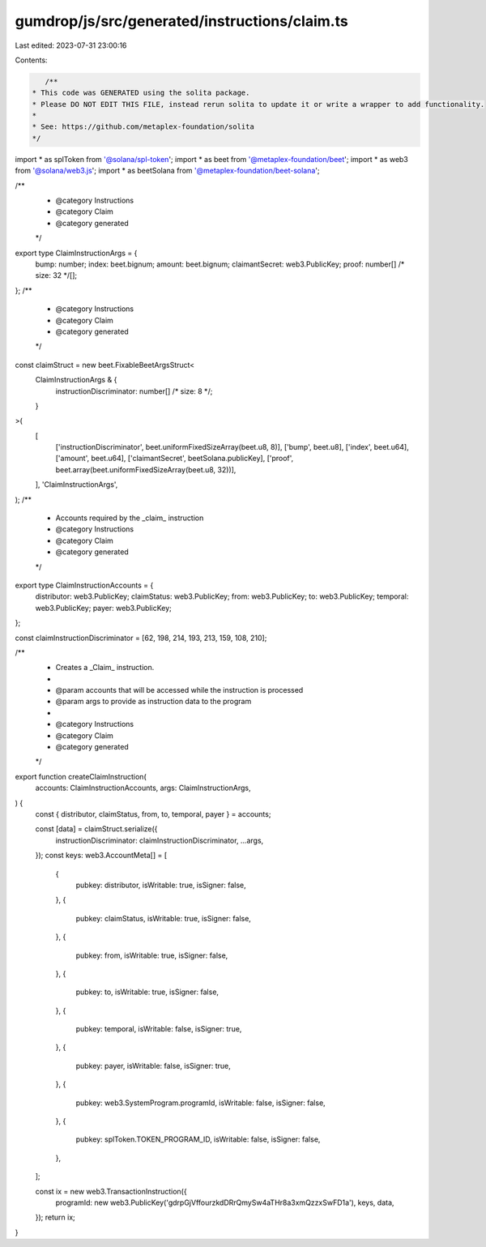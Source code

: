 gumdrop/js/src/generated/instructions/claim.ts
==============================================

Last edited: 2023-07-31 23:00:16

Contents:

.. code-block:: ts

    /**
 * This code was GENERATED using the solita package.
 * Please DO NOT EDIT THIS FILE, instead rerun solita to update it or write a wrapper to add functionality.
 *
 * See: https://github.com/metaplex-foundation/solita
 */

import * as splToken from '@solana/spl-token';
import * as beet from '@metaplex-foundation/beet';
import * as web3 from '@solana/web3.js';
import * as beetSolana from '@metaplex-foundation/beet-solana';

/**
 * @category Instructions
 * @category Claim
 * @category generated
 */
export type ClaimInstructionArgs = {
  bump: number;
  index: beet.bignum;
  amount: beet.bignum;
  claimantSecret: web3.PublicKey;
  proof: number[] /* size: 32 */[];
};
/**
 * @category Instructions
 * @category Claim
 * @category generated
 */
const claimStruct = new beet.FixableBeetArgsStruct<
  ClaimInstructionArgs & {
    instructionDiscriminator: number[] /* size: 8 */;
  }
>(
  [
    ['instructionDiscriminator', beet.uniformFixedSizeArray(beet.u8, 8)],
    ['bump', beet.u8],
    ['index', beet.u64],
    ['amount', beet.u64],
    ['claimantSecret', beetSolana.publicKey],
    ['proof', beet.array(beet.uniformFixedSizeArray(beet.u8, 32))],
  ],
  'ClaimInstructionArgs',
);
/**
 * Accounts required by the _claim_ instruction
 * @category Instructions
 * @category Claim
 * @category generated
 */
export type ClaimInstructionAccounts = {
  distributor: web3.PublicKey;
  claimStatus: web3.PublicKey;
  from: web3.PublicKey;
  to: web3.PublicKey;
  temporal: web3.PublicKey;
  payer: web3.PublicKey;
};

const claimInstructionDiscriminator = [62, 198, 214, 193, 213, 159, 108, 210];

/**
 * Creates a _Claim_ instruction.
 *
 * @param accounts that will be accessed while the instruction is processed
 * @param args to provide as instruction data to the program
 *
 * @category Instructions
 * @category Claim
 * @category generated
 */
export function createClaimInstruction(
  accounts: ClaimInstructionAccounts,
  args: ClaimInstructionArgs,
) {
  const { distributor, claimStatus, from, to, temporal, payer } = accounts;

  const [data] = claimStruct.serialize({
    instructionDiscriminator: claimInstructionDiscriminator,
    ...args,
  });
  const keys: web3.AccountMeta[] = [
    {
      pubkey: distributor,
      isWritable: true,
      isSigner: false,
    },
    {
      pubkey: claimStatus,
      isWritable: true,
      isSigner: false,
    },
    {
      pubkey: from,
      isWritable: true,
      isSigner: false,
    },
    {
      pubkey: to,
      isWritable: true,
      isSigner: false,
    },
    {
      pubkey: temporal,
      isWritable: false,
      isSigner: true,
    },
    {
      pubkey: payer,
      isWritable: false,
      isSigner: true,
    },
    {
      pubkey: web3.SystemProgram.programId,
      isWritable: false,
      isSigner: false,
    },
    {
      pubkey: splToken.TOKEN_PROGRAM_ID,
      isWritable: false,
      isSigner: false,
    },
  ];

  const ix = new web3.TransactionInstruction({
    programId: new web3.PublicKey('gdrpGjVffourzkdDRrQmySw4aTHr8a3xmQzzxSwFD1a'),
    keys,
    data,
  });
  return ix;
}


